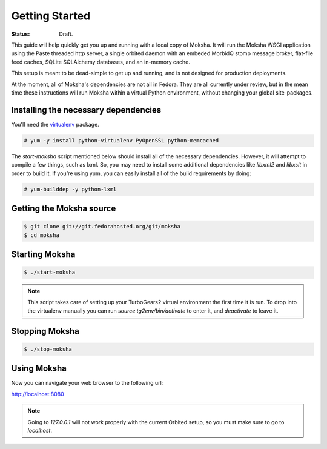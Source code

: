 ===============
Getting Started
===============

:Status: Draft.

This guide will help quickly get you up and running with a local copy of
Moksha.  It will run the Moksha WSGI application using the Paste threaded http
server, a single orbited daemon with an embeded MorbidQ stomp message broker,
flat-file feed caches, SQLite SQLAlchemy databases, and an in-memory cache.

This setup is meant to be dead-simple to get up and running, and is not
designed for production deployments.

At the moment, all of Moksha's dependencies are not all in Fedora.  They are
all currently under review, but in the mean time these instructions will run
Moksha within a virtual Python environment, without changing your global
site-packages.

Installing the necessary dependencies
-------------------------------------

You'll need the `virtualenv <http://pypi.python.org/pypi/virtualenv>`_ package.

.. code-block:: bash

    # yum -y install python-virtualenv PyOpenSSL python-memcached 

The `start-moksha` script mentioned below should install all of the necessary
dependencies.  However, it will attempt to compile a few things, such as lxml.  So, you may need to install some additional dependencies like `libxml2` and `libxslt` in order to build it.  If you're using yum, you can easily install all of the build requirements by doing:

.. code-block:: bash

    # yum-builddep -y python-lxml

Getting the Moksha source
-------------------------

.. code-block:: bash

    $ git clone git://git.fedorahosted.org/git/moksha
    $ cd moksha

Starting Moksha
---------------

.. code-block:: bash

    $ ./start-moksha

.. note::
   This script takes care of setting up your TurboGears2 virtual environment
   the first time it is run.  To drop into the virtualenv manually you can run
   `source tg2env/bin/activate` to enter it, and `deactivate` to leave it.

Stopping Moksha
---------------

.. code-block:: bash

    $ ./stop-moksha

Using Moksha
------------

Now you can navigate your web browser to the following url:

`http://localhost:8080 <http://localhost:8080>`_

.. note::
   Going to `127.0.0.1` will not work properly with the current Orbited setup,
   so you must make sure to go to `localhost`.
